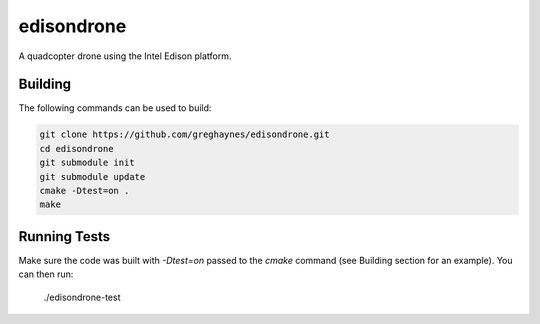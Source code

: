 ===========
edisondrone
===========

A quadcopter drone using the Intel Edison platform.

Building
--------

The following commands can be used to build:

.. code-block:: bash

    git clone https://github.com/greghaynes/edisondrone.git
    cd edisondrone
    git submodule init
    git submodule update
    cmake -Dtest=on .
    make


Running Tests
-------------

Make sure the code was built with `-Dtest=on` passed to the `cmake` command
(see Building section for an example). You can then run:

    ./edisondrone-test
